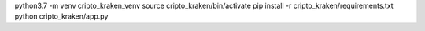 python3.7 -m venv cripto_kraken_venv
source cripto_kraken/bin/activate
pip install -r cripto_kraken/requirements.txt
python cripto_kraken/app.py

